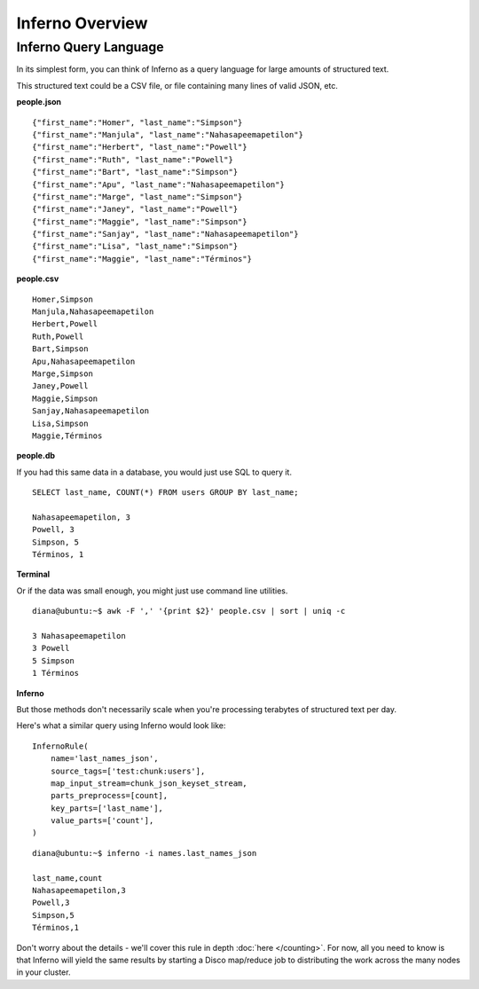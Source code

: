 Inferno Overview
================

Inferno Query Language
----------------------

In its simplest form, you can think of Inferno as a query language for large 
amounts of structured text.

This structured text could be a CSV file, or file containing many lines of 
valid JSON, etc.

**people.json**
::

    {"first_name":"Homer", "last_name":"Simpson"}
    {"first_name":"Manjula", "last_name":"Nahasapeemapetilon"}
    {"first_name":"Herbert", "last_name":"Powell"}
    {"first_name":"Ruth", "last_name":"Powell"}
    {"first_name":"Bart", "last_name":"Simpson"}
    {"first_name":"Apu", "last_name":"Nahasapeemapetilon"}
    {"first_name":"Marge", "last_name":"Simpson"}
    {"first_name":"Janey", "last_name":"Powell"}
    {"first_name":"Maggie", "last_name":"Simpson"}
    {"first_name":"Sanjay", "last_name":"Nahasapeemapetilon"}
    {"first_name":"Lisa", "last_name":"Simpson"}
    {"first_name":"Maggie", "last_name":"Términos"}

**people.csv**
::

    Homer,Simpson
    Manjula,Nahasapeemapetilon
    Herbert,Powell
    Ruth,Powell
    Bart,Simpson
    Apu,Nahasapeemapetilon
    Marge,Simpson
    Janey,Powell
    Maggie,Simpson
    Sanjay,Nahasapeemapetilon
    Lisa,Simpson
    Maggie,Términos

**people.db**

If you had this same data in a database, you would just use SQL to query it.

::

    SELECT last_name, COUNT(*) FROM users GROUP BY last_name;

    Nahasapeemapetilon, 3
    Powell, 3
    Simpson, 5
    Términos, 1

**Terminal**

Or if the data was small enough, you might just use command line utilities.

::

    diana@ubuntu:~$ awk -F ',' '{print $2}' people.csv | sort | uniq -c

    3 Nahasapeemapetilon
    3 Powell
    5 Simpson
    1 Términos

**Inferno**

But those methods don't necessarily scale when you're processing terabytes of 
structured text per day.

Here's what a similar query using Inferno would look like:

::

    InfernoRule(
        name='last_names_json',
        source_tags=['test:chunk:users'],
        map_input_stream=chunk_json_keyset_stream,
        parts_preprocess=[count],
        key_parts=['last_name'],
        value_parts=['count'],
    )

::

    diana@ubuntu:~$ inferno -i names.last_names_json

    last_name,count
    Nahasapeemapetilon,3
    Powell,3
    Simpson,5
    Términos,1

Don't worry about the details - we'll cover this rule in depth 
:doc:`here </counting>`. For now, all you need to know is that Inferno will 
yield the same results by starting a Disco map/reduce job to distributing the 
work across the many nodes in your cluster.
